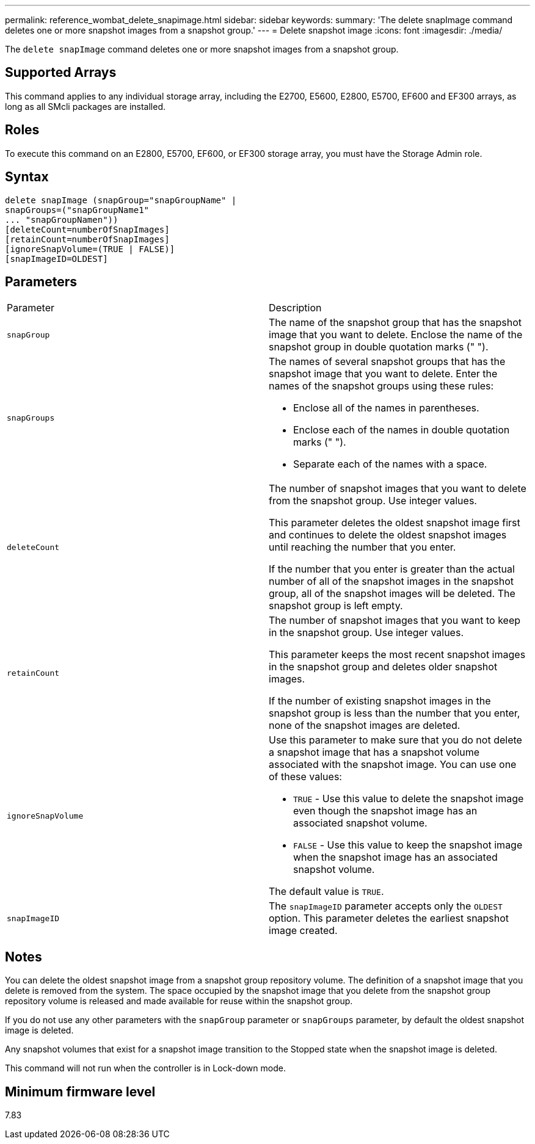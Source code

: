 ---
permalink: reference_wombat_delete_snapimage.html
sidebar: sidebar
keywords: 
summary: 'The delete snapImage command deletes one or more snapshot images from a snapshot group.'
---
= Delete snapshot image
:icons: font
:imagesdir: ./media/

[.lead]
The `delete snapImage` command deletes one or more snapshot images from a snapshot group.

== Supported Arrays

This command applies to any individual storage array, including the E2700, E5600, E2800, E5700, EF600 and EF300 arrays, as long as all SMcli packages are installed.

== Roles

To execute this command on an E2800, E5700, EF600, or EF300 storage array, you must have the Storage Admin role.

== Syntax

----
delete snapImage (snapGroup="snapGroupName" |
snapGroups=("snapGroupName1"
... "snapGroupNamen"))
[deleteCount=numberOfSnapImages]
[retainCount=numberOfSnapImages]
[ignoreSnapVolume=(TRUE | FALSE)]
[snapImageID=OLDEST]
----

== Parameters

|===
| Parameter| Description
a|
`snapGroup`
a|
The name of the snapshot group that has the snapshot image that you want to delete. Enclose the name of the snapshot group in double quotation marks (" ").

a|
`snapGroups`
a|
The names of several snapshot groups that has the snapshot image that you want to delete. Enter the names of the snapshot groups using these rules:

* Enclose all of the names in parentheses.
* Enclose each of the names in double quotation marks (" ").
* Separate each of the names with a space.

a|
`deleteCount`
a|
The number of snapshot images that you want to delete from the snapshot group. Use integer values.

This parameter deletes the oldest snapshot image first and continues to delete the oldest snapshot images until reaching the number that you enter.

If the number that you enter is greater than the actual number of all of the snapshot images in the snapshot group, all of the snapshot images will be deleted. The snapshot group is left empty.

a|
`retainCount`
a|
The number of snapshot images that you want to keep in the snapshot group. Use integer values.

This parameter keeps the most recent snapshot images in the snapshot group and deletes older snapshot images.

If the number of existing snapshot images in the snapshot group is less than the number that you enter, none of the snapshot images are deleted.

a|
`ignoreSnapVolume`
a|
Use this parameter to make sure that you do not delete a snapshot image that has a snapshot volume associated with the snapshot image. You can use one of these values:

* `TRUE` - Use this value to delete the snapshot image even though the snapshot image has an associated snapshot volume.
* `FALSE` - Use this value to keep the snapshot image when the snapshot image has an associated snapshot volume.

The default value is `TRUE`.

a|
`snapImageID`
a|
The `snapImageID` parameter accepts only the `OLDEST` option. This parameter deletes the earliest snapshot image created.

|===

== Notes

You can delete the oldest snapshot image from a snapshot group repository volume. The definition of a snapshot image that you delete is removed from the system. The space occupied by the snapshot image that you delete from the snapshot group repository volume is released and made available for reuse within the snapshot group.

If you do not use any other parameters with the `snapGroup` parameter or `snapGroups` parameter, by default the oldest snapshot image is deleted.

Any snapshot volumes that exist for a snapshot image transition to the Stopped state when the snapshot image is deleted.

This command will not run when the controller is in Lock-down mode.

== Minimum firmware level

7.83
